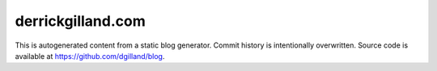 derrickgilland.com
==================

This is autogenerated content from a static blog generator. Commit history is intentionally overwritten. Source code is available at https://github.com/dgilland/blog.
